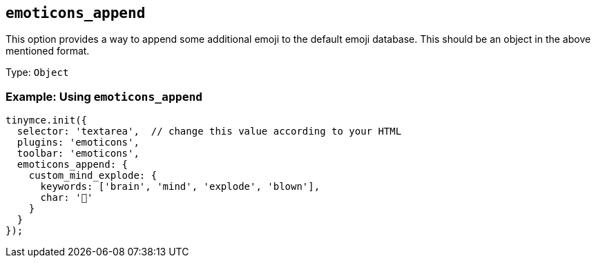 == `+emoticons_append+`

This option provides a way to append some additional emoji to the default emoji database. This should be an object in the above mentioned format.

Type: `+Object+`

=== Example: Using `+emoticons_append+`

[source,js]
----
tinymce.init({
  selector: 'textarea',  // change this value according to your HTML
  plugins: 'emoticons',
  toolbar: 'emoticons',
  emoticons_append: {
    custom_mind_explode: {
      keywords: ['brain', 'mind', 'explode', 'blown'],
      char: '🤯'
    }
  }
});
----
